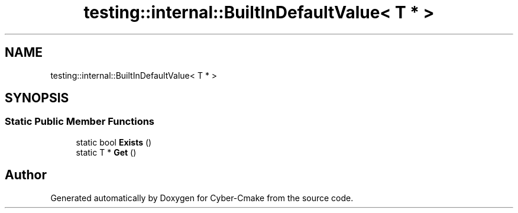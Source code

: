 .TH "testing::internal::BuiltInDefaultValue< T * >" 3 "Sun Sep 3 2023" "Version 8.0" "Cyber-Cmake" \" -*- nroff -*-
.ad l
.nh
.SH NAME
testing::internal::BuiltInDefaultValue< T * >
.SH SYNOPSIS
.br
.PP
.SS "Static Public Member Functions"

.in +1c
.ti -1c
.RI "static bool \fBExists\fP ()"
.br
.ti -1c
.RI "static T * \fBGet\fP ()"
.br
.in -1c

.SH "Author"
.PP 
Generated automatically by Doxygen for Cyber-Cmake from the source code\&.
